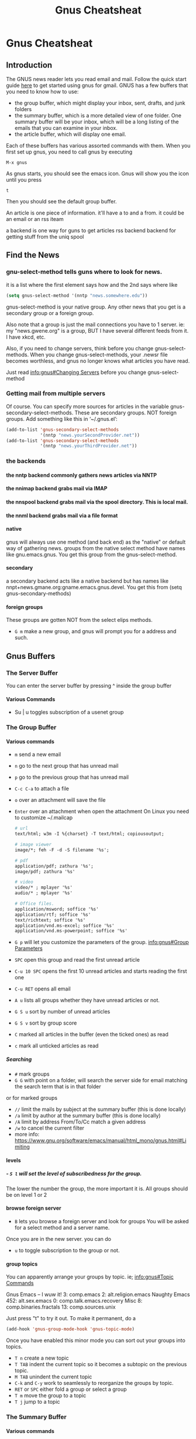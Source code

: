 #+TITLE:Gnus Cheatsheat
#+OPTIONS: H:10
#+STARTUP: overview
* Gnus Cheatsheat
** Introduction
  The GNUS news reader lets you read email and mail.  Follow the quick start guide [[http://www.emacswiki.org/emacs/GnusGmail#toc1][here]] to get started using gnus for gmail. GNUS
  has a few buffers that you need to know how to use:

  + the group buffer, which might display your inbox, sent, drafts, and junk folders
  + the summary buffer, which is a more detailed view of one folder.  One summary buffer will be your inbox, which will be a long
    listing of the emails that you can examine in your inbox.
  + the article buffer, which will display one email.

  Each of these buffers has various assorted commands with them.  When you first set up gnus, you need to call gnus by executing

  ~M-x gnus~

  As gnus starts, you should see the emacs icon.  Gnus will show you the icon until you press

  ~t~

  Then you should see the default group buffer.

  An article is one piece of information.  it'll have a to and a from. it could be an email or an rss iteam

  a backend is one way for guns to get articles
    rss backend
    backend for getting stuff from the uniq spool
** Find the News
*** gnu-select-method tells guns where to look for news.
   it is a list where the first element says how and the 2nd says where like
   #+BEGIN_SRC emacs-lisp
     (setq gnus-select-method '(nntp "news.somewhere.edu"))
   #+END_SRC

   gnus-select-method is your native group. Any other news that you get is a secondary group or a foreign group.

   Also note that a group is just the mail connections you have to 1 server. ie: my "news.gwene.org" is a group,
   BUT I have several different feeds from it.  I have xkcd, etc.

   Also, if you need to change servers, think before you change gnus-select-methods.  When you change gnus-select-methods,
   your .newsr file becomes worthless, and gnus no longer knows what articles you have read.

   Just read [[info:gnus#Changing%20Servers][info:gnus#Changing Servers]] before you change gnus-select-method

*** Getting mail from multiple servers

   Of course.  You can specify more sources for articles in the variable
   gnus-secondary-select-methods.  These are secondary groups. NOT foreign groups.
   Add something like this in ‘~/.gnus.el’:

   #+BEGIN_SRC emacs-lisp
     (add-to-list 'gnus-secondary-select-methods
                  '(nntp "news.yourSecondProvider.net"))
     (add-to-list 'gnus-secondary-select-methods
                  '(nntp "news.yourThirdProvider.net"))
   #+END_SRC

*** the backends
**** the nntp backend commonly gathers news articles via NNTP
**** the nnimap backend grabs mail via IMAP
**** the nnspool backend grabs mail via the spool directory.  This is local mail.
**** the nnml backend grabs mail via a file format
**** native
   gnus will always use one method (and back end) as the "native" or default way of gathering news.
   groups from the native select method have names like gnu.emacs.gnus.
   You get this group from the gnus-select-method.
**** secondary
   a secondary backend acts like a native backend but has names like
   nnpt+news.gmane.org:gname.emacs.gnus.devel.  You get this from (setq gnus-secondary-methods)
**** foreign groups
     These groups are gotten NOT from the select elips methods.
     - =G m= make a new group, and gnus will prompt you for a address and such.
** Gnus Buffers
*** The Server Buffer
    You can enter the server buffer by pressing ^ inside the group buffer
**** Various Commands
     - Su | u  toggles subscription of a usenet group
*** The Group Buffer
**** Various commands

   - ~m~
     send a new email

   - ~n~
     go to the next group that has unread mail

   - ~p~
     go to the previous group that has unread mail

   - ~C-c C-a~ to attach a file
   - ~o~ over an attachment will save the file
   - ~Enter~ over an attachment when open the attachment
     On Linux you need to customize ~/.mailcap

     #+BEGIN_SRC org
       # url
       text/html; w3m -I %{charset} -T text/html; copiousoutput;

       # image viewer
       image/*; feh -F -d -S filename '%s';

       # pdf
       application/pdf; zathura '%s';
       image/pdf; zathura '%s'

       # video
       video/* ; mplayer '%s'
       audio/* ; mplayer '%s'

       # Office files.
       application/msword; soffice '%s'
       application/rtf; soffice '%s'
       text/richtext; soffice '%s'
       application/vnd.ms-excel; soffice '%s'
       application/vnd.ms-powerpoint; soffice '%s'

     #+END_SRC

   - ~G p~ will let you customize the parameters of the group. [[info:gnus#Group%20Parameters][info:gnus#Group Parameters]]
   - =SPC= open this group and read the first unread article
   - =C-u 10 SPC= opens the first 10 unread articles and starts reading the first one
   - =C-u RET= opens all email
   - =A u= lists all groups whether they have unread articles or not.
   - =G S u= sort by number of unread articles
   - =G S v= sort by group score
   - =C= marked all articles in the buffer (even the ticked ones) as read
   - =c= mark all unticked articles as read

***** Searching
     - ~#~ mark groups
     - ~G G~ with point on a folder, will search the server side for email matching the search term that is in that folder
     or for marked groups
     - ~//~ limit the mails by subject at the summary buffer (this is done locally)
     - ~/a~ limit by author at the summary buffer (this is done locally)
     - ~/A~ limit by address From/To/Cc match a given address
     - ~/w~ to cancel the current filter
     - more info: https://www.gnu.org/software/emacs/manual/html_mono/gnus.html#Limiting


**** levels
***** - =S l= will set the level of subscribedness for the group.
      The lower the number the group, the more important it is.  All groups should be on level 1 or 2
**** browse foreign server
     - =B= lets you browse a foreign server and look for groups
       You will be asked for a select method and a server name.


     Once you are in the new server. you can do
     - =u= to toggle subscription to the group or not.
**** group topics
     You can apparently arrange your groups by topic. ie;
     [[info:gnus#Topic%20Commands][info:gnus#Topic Commands]]

     Gnus
       Emacs -- I wuw it!
          3: comp.emacs
          2: alt.religion.emacs
         Naughty Emacs
          452: alt.sex.emacs
            0: comp.talk.emacs.recovery
       Misc
          8: comp.binaries.fractals
         13: comp.sources.unix

     Just press "t" to try it out.  To make it permanent, do a

     #+BEGIN_SRC emacs-lisp
       (add-hook 'gnus-group-mode-hook 'gnus-topic-mode)
     #+END_SRC

     Once you have enabled this minor mode you can sort out your groups into topics.

     - =T n= create a new topic
     - =T TAB= indent the current topic so it becomes a subtopic on the previous topic.
     - =M TAB= unindent the current topic
     - =C-k= and =C-y= work to seamlessly to reorganize the groups by topic.
     - =RET= or =SPC= either fold a group or select a group
     - =T m= move the group to a topic
     - =T j= jump to a topic

*** The Summary Buffer
**** Various commands
   - ~//~ limit local mail by subject.  Limiting means to search mail locally.
   - ~/a~
   - ~C-c C-f~
    forward the current email under point

   - =SPC= scrolls the article forward by one page
   - =RET= scrolls the article backward by one page
   - =>= go to end of article
   - =<= go to beginning of article
   - =u= or =!= ticks the message.  The next time you open that folder, this message will be there EVEN if it is already read
     =d= removes the tick.
   - =W w= wraps long lines.  Which might make the message prettier.
   - =W r= Decodes  ROT13, which fixes the quotes from the microsoft products.
   - =E= makes an email as expirable.  That means that gnus will automatically delete my email for me in a week after
     I mark it expirable.

   - =T n= go to the next article in thread
   - =T p= go to the previous article in thread
   - =*= mark the email as persistent.  The email won't be deleted.
   - =o= save the attached MIME part of the email
   - =K o= save the attached MIME part of the email
   - =^= show the parent of the current article



   - =S z= kill zombie groups
   - =c= mark all unticked articles in this group as read
   - =c= mark all articles in this group as read
   - =S l= list the level of the current group. You are reccommeded to keep all of your groups on level 1 or 2 (low).
   - =G p/c= show the group parameters. p shows you the lisp, c shows you the customize interface.
   - =l= list all groups that have unread articles
   - =A != list groups with ticked articles
   - =C-c C-s= sorts the groups
   - =G S a= sort via alphbetically
   - =G S u= by number of unread emails
   - =b= delete bogus groups
   - =F= find new groups and process 'em
   - =C-c C-M-x= run expire on all groups. DELETE expired articles
   - =B= browse foriegn server looking for groups
     kind of cool.
     [[info:gnus#Browse%20Foreign%20Server][info:gnus#Browse Foreign Server]]
**** Pick and Read.  You pick which articles you wish to read before you read them.  Very cool.
     [[info:gnus#Pick%20and%20Read][info:gnus#Pick and Read]]

*** The Article Buffer

**** various commands
   + ~C-c C-m f~
     attach a file

   + ~C-c C-m C-s~
     sign the message

   + ~C-c C-m C-e~
     encrypt and sign the message

   + ~C-c C-m C-c~
     encrypt the message

**** Hiding Headers
     I could customize Gnus to only show me the author of the email and the subject and hide all other headers

          (setq gnus-visible-headers "^From:\\|^Subject:")
     [[info:gnus#Hiding%20Headers][info:gnus#Hiding Headers]]

** Signing and Encrypting Email
    [[info:gnus#Signing%20and%20encrypting][info:gnus#Signing and encrypting]]
** Terminology
   News is public usenet feeds.  You comment on something and everyone can see it
   mail is private.  You email someone and only you and the person you email can see it
  - follow up is to respond to a public article
  - reply is to reply to mail
  - an article is a message that has been posted as news
  - a mail message is a message that has been mailed
  - message is a mail message or a news article
  - head the top part of a message where info is put
  - body is part of the message
  - NOV is news overview.  They are provied by the nntp backend. Everytime gnus enters a group it asks the backend
  - for the headers of all unread articles.  Most servers do this by using the NOV format, which is faster
  - level each group has a level
  - 1-5 are subscribed
  - 6-7 are unsubscribed
  - 8 are zombie
  - 9 are killed
  - no info is stored or updated on killed groups
  - zombie groups are like killed groups
  - active file is where the server stores info on the articles they carry. This file can be large
  - a bogus group exists in the .newsrc file BUT is not known to the server aka it likely doesn't exist
  - activating is asking the server for info on a group and computing the number of unread article that group has
  - spool news servers store their files locally. Having 1 file per article is a traditonal spool
  - a server connects to and gets the mail
  - select method  specifying the backend
  - washing taking a buffer and running it through a filter, which makes it more pleasing
  - ephemeral most groups store data on what articles one has read.  but store nada and disapear when you exit the group
  - solid groups all groups listed in the group buffer are solid groups
  - threading  to put responses to articles directly aftre the artciles they respond to
  - root the first artcile in a thread
  - parent an article that has responses
  - a child an article that responds to the parents
  - digest is a collect of mesages in a file
  - splitting is sorting your emails according to certain rules
** Check section "Subscribe groups" for details.
  After subscribing the group INBOX, the INBOX could still be invisible if INBOX does not contain unread emails. That makes no
  sense for an email client (It does make sense for a stone age news reader)! Anyway, the solution is simple, `C-u 5
  gnus-group-list-all-groups` will get desired result. I assigned hotkey "o" to it. Here is my elisp code you could paste into
  your .emacs. See the Gnus Manual on Listing Groups for more details.  Or just press j

  #+BEGIN_SRC emacs-lisp
    (defun my-gnus-group-list-subscribed-groups ()
          "List all subscribed groups with or without un-read messages"
          (interactive)
          (gnus-group-list-all-groups 5)
          )
         (add-hook 'gnus-group-mode-hook
                   ;; list all the subscribed groups even they contain zero un-read messages
                   (lambda () (local-set-key "o" 'my-gnus-group-list-subscribed-groups ))
                   )
  #+END_SRC

** pressing RET on a folder will show you "smart messages" that gnus thinks are important.
  These messages are usually the unread messages.
  pressing C-u RET will show you all messages
